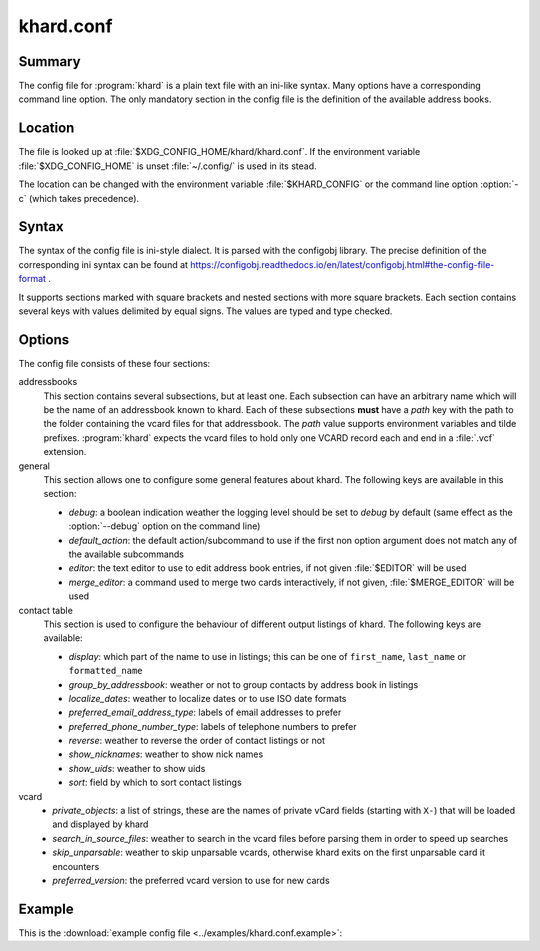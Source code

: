 khard.conf
==========

Summary
-------

The config file for :program:`khard` is a plain text file with an ini-like
syntax.  Many options have a corresponding command line option.  The only
mandatory section in the config file is the definition of the available address
books.

Location
--------

The file is looked up at :file:`$XDG_CONFIG_HOME/khard/khard.conf`. If the
environment variable :file:`$XDG_CONFIG_HOME` is unset :file:`~/.config/` is
used in its stead.

The location can be changed with the environment variable :file:`$KHARD_CONFIG`
or the command line option :option:`-c` (which takes precedence).

Syntax
------

The syntax of the config file is ini-style dialect.  It is parsed with
the configobj library.  The precise definition of the corresponding ini syntax
can be found at
https://configobj.readthedocs.io/en/latest/configobj.html#the-config-file-format
.

It supports sections marked with square brackets and nested sections with more
square brackets.  Each section contains several keys with values delimited by
equal signs.  The values are typed and type checked.

Options
-------

The config file consists of these four sections:

addressbooks
  This section contains several subsections, but at least one. Each subsection
  can have an arbitrary name which will be the name of an addressbook known to
  khard.  Each of these subsections **must** have a *path* key with the path to
  the folder containing the vcard files for that addressbook.  The *path* value
  supports environment variables and tilde prefixes.  :program:`khard` expects
  the vcard files to hold only one VCARD record each and end in a :file:`.vcf`
  extension.

general
  This section allows one to configure some general features about khard.  The
  following keys are available in this section:

  - *debug*: a boolean indication weather the logging level should be set to
    *debug* by default (same effect as the :option:`--debug` option on the
    command line)
  - *default_action*: the default action/subcommand to use if the first non
    option argument does not match any of the available subcommands
  - *editor*: the text editor to use to edit address book entries, if not given
    :file:`$EDITOR` will be used
  - *merge_editor*: a command used to merge two cards interactively, if not
    given, :file:`$MERGE_EDITOR` will be used

contact table
  This section is used to configure the behaviour of different output listings
  of khard.  The following keys are available:

  - *display*: which part of the name to use in listings; this can be one of
    ``first_name``, ``last_name`` or ``formatted_name``
  - *group_by_addressbook*: weather or not to group contacts by address book in
    listings
  - *localize_dates*: weather to localize dates or to use ISO date formats
  - *preferred_email_address_type*: labels of email addresses to prefer
  - *preferred_phone_number_type*: labels of telephone numbers to prefer
  - *reverse*: weather to reverse the order of contact listings or not
  - *show_nicknames*: weather to show nick names
  - *show_uids*: weather to show uids
  - *sort*: field by which to sort contact listings

vcard
  - *private_objects*: a list of strings, these are the names of private vCard
    fields (starting with ``X-``)  that will be loaded and displayed by khard
  - *search_in_source_files*: weather to search in the vcard files before
    parsing them in order to speed up searches
  - *skip_unparsable*: weather to skip unparsable vcards, otherwise khard exits
    on the first unparsable card it encounters
  - *preferred_version*: the preferred vcard version to use for new cards

Example
-------

This is the :download:`example config file <../examples/khard.conf.example>`:

.. literalinclude :: ../examples/khard.conf.example
   :language: ini
